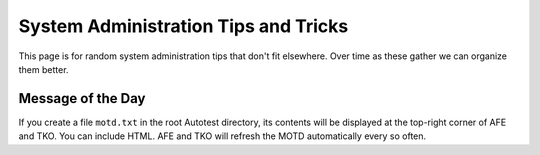 =====================================
System Administration Tips and Tricks
=====================================

This page is for random system administration tips that don't fit
elsewhere. Over time as these gather we can organize them better.

Message of the Day
------------------

If you create a file ``motd.txt`` in the root Autotest directory, its
contents will be displayed at the top-right corner of AFE and TKO. You
can include HTML. AFE and TKO will refresh the MOTD automatically every
so often.

